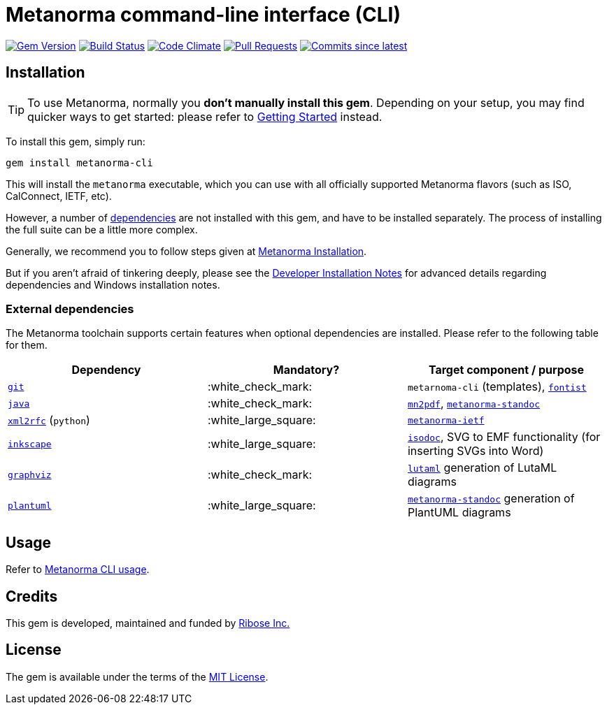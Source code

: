 = Metanorma command-line interface (CLI)

image:https://img.shields.io/gem/v/metanorma-cli.svg["Gem Version", link="https://rubygems.org/gems/metanorma-cli"]
image:https://github.com/metanorma/metanorma-cli/workflows/rake/badge.svg["Build Status", link="https://github.com/metanorma/metanorma-cli/actions?workflow=rake"]
image:https://codeclimate.com/github/metanorma/metanorma-cli/badges/gpa.svg["Code Climate", link="https://codeclimate.com/github/metanorma/metanorma-cli"]
image:https://img.shields.io/github/issues-pr-raw/metanorma/metanorma-cli.svg["Pull Requests", link="https://github.com/metanorma/metanorma-cli/pulls"]
image:https://img.shields.io/github/commits-since/metanorma/metanorma-cli/latest.svg["Commits since latest",link="https://github.com/metanorma/metanorma-cli/releases"]

== Installation

[TIP]
====
To use Metanorma, normally you *don’t manually install this gem*.
Depending on your setup, you may find quicker ways to get started:
please refer to https://www.metanorma.com/docs/getting-started/[Getting Started] instead.
====

To install this gem, simply run:

[source,sh]
----
gem install metanorma-cli
----

This will install the `metanorma` executable, which you can use with all
officially supported Metanorma flavors (such as ISO, CalConnect, IETF, etc).

However, a number of <<external-dependencies,dependencies>> are not
installed with this gem, and have to be installed separately.
The process of installing the full suite can be a little more complex.

Generally, we recommend you to follow steps given at
https://www.metanorma.com/author/topics/install/[Metanorma Installation].

But if you aren't afraid of tinkering deeply, please see the
https://www.metanorma.com/install/manual-installation/[Developer Installation Notes]
for advanced details regarding dependencies and Windows installation notes.


=== External dependencies

The Metanorma toolchain supports certain features when optional dependencies
are installed. Please refer to the following table for them.

[cols="1,1,1"]
|===
|Dependency |Mandatory? | Target component / purpose

|https://git-scm.com/[`git`]
| :white_check_mark:
|`metarnoma-cli` (templates), https://github.com/fontist/fontist[`fontist`]

|https://www.oracle.com/java/technologies/[`java`]
| :white_check_mark:
|https://github.com/metanorma/mn2pdf[`mn2pdf`], https://github.com/metanorma/metanorma-standoc[`metanorma-standoc`]

|https://xml2rfc.tools.ietf.org/[`xml2rfc`] (`python`)
| :white_large_square:
|https://github.com/metanorma/metanorma-ietf[`metanorma-ietf`]

|https://inkscape.org/[`inkscape`]
| :white_large_square:
|https://github.com/metanorma/isodoc[`isodoc`], SVG to EMF functionality (for inserting SVGs into Word)

|https://graphviz.org/[`graphviz`]
| :white_check_mark:
|https://github.com/lutaml/lutaml[`lutaml`] generation of LutaML diagrams

|http://www.plantuml.com/[`plantuml`]
| :white_large_square:
|https://github.com/metanorma/metanorma-standoc[`metanorma-standoc`] generation of PlantUML diagrams

|===


== Usage

Refer to https://www.metanorma.org/install/usage[Metanorma CLI usage].


== Credits

This gem is developed, maintained and funded by https://www.metanorma.com/docs/getting-started/[Ribose Inc.]

== License

The gem is available under the terms of the http://opensource.org/licenses/MIT[MIT License].

